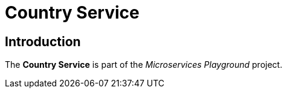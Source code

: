 = Country Service

== Introduction
The *Country Service* is part of the _Microservices Playground_ project.
